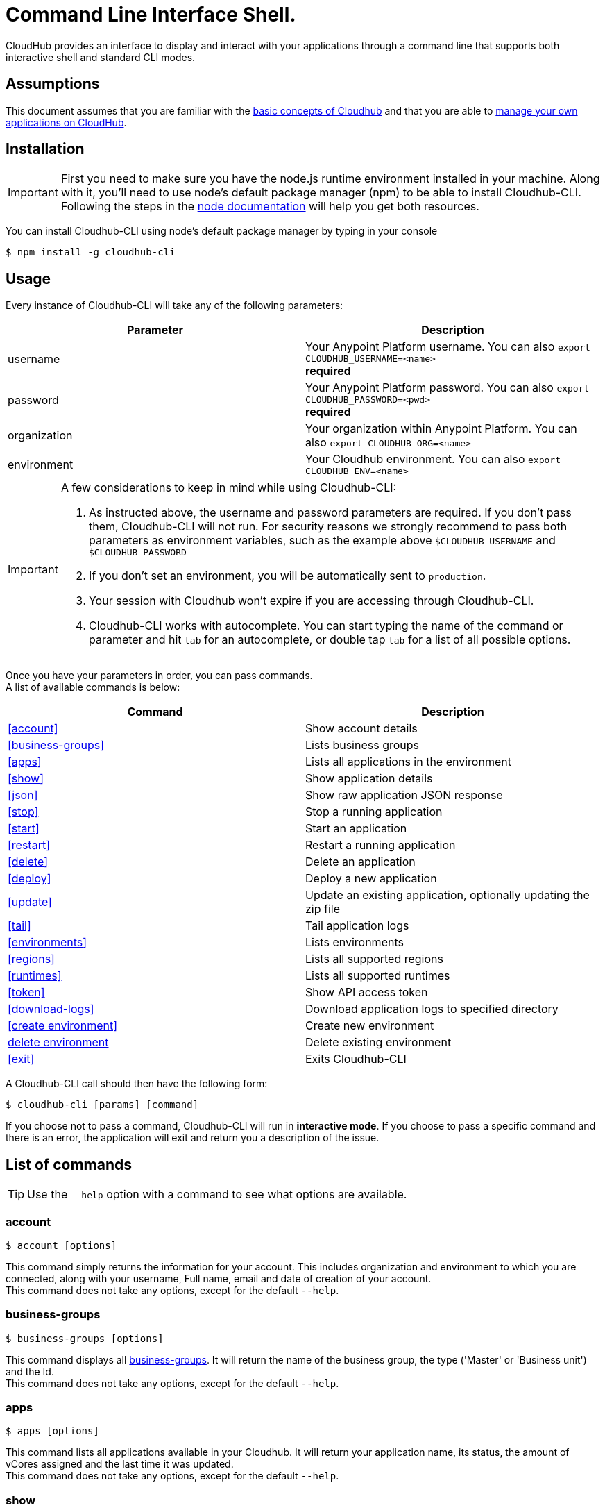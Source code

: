 = Command Line Interface Shell.
:keywords: cloudhub, cloud, cli

CloudHub provides an interface to display and interact with your applications through a command line that supports both interactive shell and standard CLI modes.

== Assumptions

This document assumes that you are familiar with the link:/cloudhub/cloudhub-at-a-glance[basic concepts of Cloudhub] and that you are able to link:/cloudhub/managing-cloudhub-applications[manage your own applications on CloudHub].

== Installation

[IMPORTANT]
First you need to make sure you have the node.js runtime environment installed in your machine. Along with it, you'll need to use node's default package manager (npm) to be able to install Cloudhub-CLI.
Following the steps in the link:https://docs.npmjs.com/getting-started/installing-node[node documentation] will help you get both resources.

You can install Cloudhub-CLI using node's default package manager by typing in your console

[source,bash]
----
$ npm install -g cloudhub-cli
----

== Usage
Every instance of Cloudhub-CLI will take any of the following parameters:

[width="100a",cols="50a,50a",options="header"]
|===
|Parameter |Description
|username | Your Anypoint Platform username. You can also `export CLOUDHUB_USERNAME=<name>` +
[red]*required*
|password | Your Anypoint Platform password. You can also `export CLOUDHUB_PASSWORD=<pwd>` +
[red]*required*
|organization| Your organization within Anypoint Platform. You can also `export CLOUDHUB_ORG=<name>`
|environment| Your Cloudhub environment.  You can also `export CLOUDHUB_ENV=<name>`
|===

[IMPORTANT]
--
A few considerations to keep in mind while using Cloudhub-CLI:

. As instructed above, the username and password parameters are required. If you don't pass them, Cloudhub-CLI will not run. For security reasons we strongly recommend to pass both parameters as environment variables, such as the example above `$CLOUDHUB_USERNAME` and `$CLOUDHUB_PASSWORD` +
. If you don't set an environment, you will be automatically sent to `production`. +
. Your session with Cloudhub won't expire if you are accessing through Cloudhub-CLI. +
. Cloudhub-CLI works with autocomplete. You can start typing the name of the command or parameter and hit `tab` for an autocomplete, or double tap `tab` for a list of all possible options.
--

Once you have your parameters in order, you can pass commands. +
A list of available commands is below:
[width="100a",cols="50a,50a",options="header"]
|===
|Command |Description
|<<account>> | Show account details
|<<business-groups>> | Lists business groups
|<<apps>> | Lists all applications in the environment
|<<show>> | Show application details
|<<json>> | Show raw application JSON response
|<<stop>> | Stop a running application
|<<start>> | Start an application
|<<restart>> | Restart a running application
|<<delete>> | Delete an application
|<<deploy>> | Deploy a new application
|<<update>> | Update an existing application, optionally updating the zip file
|<<tail>> | Tail application logs
|<<environments>> | Lists environments
|<<regions>> | Lists all supported regions
|<<runtimes>> | Lists all supported runtimes
|<<token>> | Show API access token
|<<download-logs>> | Download application logs to specified directory
|<<create environment>> | Create new environment
|<<delete environment>> | Delete existing environment
|<<exit>> | Exits Cloudhub-CLI
|===

A Cloudhub-CLI call should then have the following form:
[source,bash]
----
$ cloudhub-cli [params] [command]
----

If you choose not to pass a command, Cloudhub-CLI will run in *interactive mode*.
If you choose to pass a specific command and there is an error, the application will exit and return you a description of the issue.

== List of commands

[TIP]
Use the `--help` option with a command to see what options are available.

=== account
[source,bash]
----
$ account [options]
----
This command simply returns the information for your account. This includes organization and environment to which you are connected, along with your username, Full name, email and date of creation of your account. +
This command does not take any options, except for the default `--help`.

=== business-groups
[source,bash]
----
$ business-groups [options]
----
This command displays all link:/anypoint-platform-administration/manage-your-organization-and-business-groups[business-groups]. It will return the name of the business group, the type ('Master' or 'Business unit') and the Id. +
This command does not take any options, except for the default `--help`.

=== apps
[source,bash]
----
$ apps [options]
----

This command lists all applications available in your Cloudhub. It will return your application name, its status, the amount of vCores assigned and the last time it was updated. +
This command does not take any options, except for the default `--help`.

=== show
[source,bash]
----
$ show [options] <name>
----

This command displays information on the application you pass in <name>. +
You can start typing your application's name and hit `tab` for Cloudhub-ClI to autocomplete it, or you can double tap `tab` for a full list of all the values you can pass. +
It will return data such as the application's domain, its status, last time it was updated, the Runtime version, the .zip file name, the region, monitoring and Workers; as well as 'TRUE' or 'FALSE' information for persistent queues and static IPs enablement. +
This command does not take any options, except for the default `--help`.

=== json
[source,bash]
----
$ json [options] <name>
----
This command returns the raw JSON response of the application you specify in <name>. +
You can start typing your application's name and hit `tab` for Cloudhub-ClI to autocomplete it, or you can double tap `tab` for a full list of all the values you can pass. +
This command does not take any options, except for the default `--help`.

=== stop
[source,bash]
----
$ stop [options] <name>
----
This command stops the running application you specify in <name> +
You can start typing your application's name and hit `tab` for Cloudhub-ClI to autocomplete it, or you can double tap `tab` for a full list of all the values you can pass. +
This command does not take any options, except for the default `--help`.

=== start
[source,bash]
----
$ start [options] <name>
----
This command starts the running application you specify in <name> +
You can start typing your application's name and hit `tab` for Cloudhub-ClI to autocomplete it, or you can double tap `tab` for a full list of all the values you can pass. +
This command does not take any options, except for the default `--help`.


=== restart
[source,bash]
----
$ restart [options] <name>
----
This command restarts the running application you specify in <name> +
You can start typing your application's name and hit `tab` for Cloudhub-ClI to autocomplete it, or you can double tap `tab` for a full list of all the values you can pass. +
This command does not take any options, except for the default `--help`.


=== delete
[source,bash]
----
$ delete [options] <name>
----
This command deletes the running application you specify in <name>

[WARNING]
This command won't prompt twice before deleting. If you send a delete instruction, it will automatically delete without asking for confirmation.

This command does not take any options, except for the default `--help`.

=== deploy
[source,bash]
----
$ deploy [options] <name> <zipfile>
----

This command deploys the Mule deployable archive .zip file that you specify in <zipfile> using the name you set in <name>. +
You can start typing your application's name and hit `tab` for Cloudhub-ClI to autocomplete it, or you can double tap `tab` for a full list of all the values you can pass. +
You will have to provide the absolute or relative path to the deployable zip file in your local hard drive and the name you give to your application has to be unique.

The options this command can take are:
[width="100a",cols="50a,50a",options="header"]
|===
|Option |Description
|--runtime                                   | Name of the runtime
|--workers                                      | Number of workers. (This value is '1' by default)
|--workerSize                               | Size of the workers in vCores. (This value is '1' by default)
|--region                                        | Name of the region to deploy to.
|--property                                    | Set a property (name:value). Can be specified multiple times
|--propertiesFile                        | Overwrite all properties with values from this file. The file format is 1 or more lines in name=value format. Set the absolute path of the properties file in your local hard drive.
|--persistentQueues                   | Enable or disable persistent queues. Can take 'true' or 'false' values. (This value is 'false' by default)
|--persistentQueuesEncrypted  | Enable or disable persistent queue encryption. Can take 'true' or 'false' values. (This value is 'false' by default)
|--staticIPsEnabled                                      | Enable or disable static IPs. Can take 'Enable' or 'Disabled' values. (This value is 'Disabled' by default)
|--autoRestart                            | Automatically restart app when not responding. Can take 'true' or 'false' values. (This value is 'false' by default)
|--help                                                  | output usage information
|===
Note that from Cloudhub-CLI you won't be able to allocate static IPs. You can simply enable and disable them.

After typing any option, you can double tap the `tab` key for a full list of all possible options.
For exmaple:
[source,bash]
----
$ update <app name> --runtime [tab][tab]
----
Will list below all possible runtimes you can select.

You can also start typing your option and hit `tab` for Cloudhub-CLI to automcomplete it for you.

[IMPORTANT]
----
If you deploy without using any options, your application will deploy using all your default values.
----

=== update
[source,bash]
----
$ update [options] <name> [zipfile]
----
This command updates the settings of an existing application. Optionally you can update it by uploading a new .zip file. +
You can start typing your application's name and hit `tab` for Cloudhub-ClI to autocomplete it, or you can double tap `tab` for a full list of all the values you can pass.
This command can take all the same options as the *deploy* option.

=== tail
[source,bash]
----
$ tail [options] <name>
----
This command tails application logs. +
You can start typing your application's name and hit `tab` for Cloudhub-ClI to autocomplete it, or you can double tap `tab` for a full list of all the values you can pass. +
This command does not take any options, except for the default `--help`.

=== environments
[source,bash]
----
$ environments [options]
----
This command lists all your Environments in your Anypoint Platform. It will return your environment name, its Id and whether it's sandboxed or not. +
This command does not take any options, except for the default `--help`.

=== regions
[source,bash]
----
$ regions [options]
----
This command lists all supported regions. +
This command does not take any options, except for the default `--help`.

=== runtimes
[source,bash]
----
$ runtimes [options]
----
This command lists all supported runtimes. +
This command does not take any options, except for the default `--help`.

=== token
[source,bash]
----
$ token [options]
----
This command lists all your API access token. +
This command does not take any options, except for the default `--help`.

=== download-logs
[source,bash]
----
$ download-logs <name> <directory>
----
This command downloads logs the for application specified in <name> to the specified directory. +
You can start typing your application's name and hit `tab` for Cloudhub-ClI to autocomplete it, or you can double tap `tab` for a full list of all the values you can pass. +
Keep in mind that contrarily to what you see in the UI, the logs you download from the CLI won't separate system logs from worker logs.


=== create environment [options]
[source,bash]
----
$ create environment [options] <name>
----
Creates an environment with the specified name. +
You can start typing your application's name and hit `tab` for Cloudhub-ClI to autocomplete it, or you can double tap `tab` for a full list of all the values you can pass. +
Along with the default '--help' option, you can also use `--sandbox` to create this environment as a sandbox.


=== delete environment
[source,bash]
----
$ delete environment [options] <name>
----
This command deletes the specified environment. +
You can start typing your application's name and hit `tab` for Cloudhub-ClI to autocomplete it, or you can double tap `tab` for a full list of all the values you can pass. +
This command does not take any options, except for the default `--help`.

=== exit
[source,bash]
----
$ exit [options]
----
This command exits Cloudhub-CLI.
Additionally you can use the -f or --force options to force quit without confirmation.
